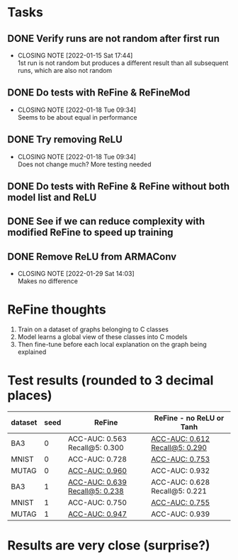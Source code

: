 * Tasks
** DONE Verify runs are not random after first run
CLOSED: [2022-01-15 Sat 17:44]
- CLOSING NOTE [2022-01-15 Sat 17:44] \\
  1st run is not random but produces a different result than all subsequent runs, which are also not random
** DONE Do tests with ReFine & ReFineMod
CLOSED: [2022-01-18 Tue 09:34]
- CLOSING NOTE [2022-01-18 Tue 09:34] \\
  Seems to be about equal in performance
** DONE Try removing ReLU
CLOSED: [2022-01-18 Tue 09:34]
- CLOSING NOTE [2022-01-18 Tue 09:34] \\
  Does not change much? More testing needed
** DONE Do tests with ReFine & ReFine without both model list and ReLU
** DONE See if we can reduce complexity with modified ReFine to speed up training
** DONE Remove ReLU from ARMAConv
CLOSED: [2022-01-29 Sat 14:04]
- CLOSING NOTE [2022-01-29 Sat 14:03] \\
  Makes no difference


* ReFine thoughts
1. Train on a dataset of graphs belonging to C classes
2. Model learns a global view of these classes into C models
3. Then fine-tune before each local explanation on the graph being explained


* Test results (rounded to 3 decimal places)

| dataset | seed | ReFine                             | ReFine - no ReLU or Tanh           |
|---------+------+------------------------------------+------------------------------------|
| BA3     |    0 | ACC-AUC: 0.563 Recall@5: 0.300     | __ACC-AUC: 0.612 Recall@5: 0.290__ |
| MNIST   |    0 | ACC-AUC: 0.728                     | __ACC-AUC: 0.753__                 |
| MUTAG   |    0 | __ACC-AUC: 0.960__                 | ACC-AUC: 0.932                     |
| BA3     |    1 | __ACC-AUC: 0.639 Recall@5: 0.238__ | ACC-AUC: 0.628 Recall@5: 0.221     |
| MNIST   |    1 | ACC-AUC: 0.750                     | __ACC-AUC: 0.755__                 |
| MUTAG   |    1 | __ACC-AUC: 0.947__                 | ACC-AUC: 0.939                     |

* Results are very close (surprise?)
